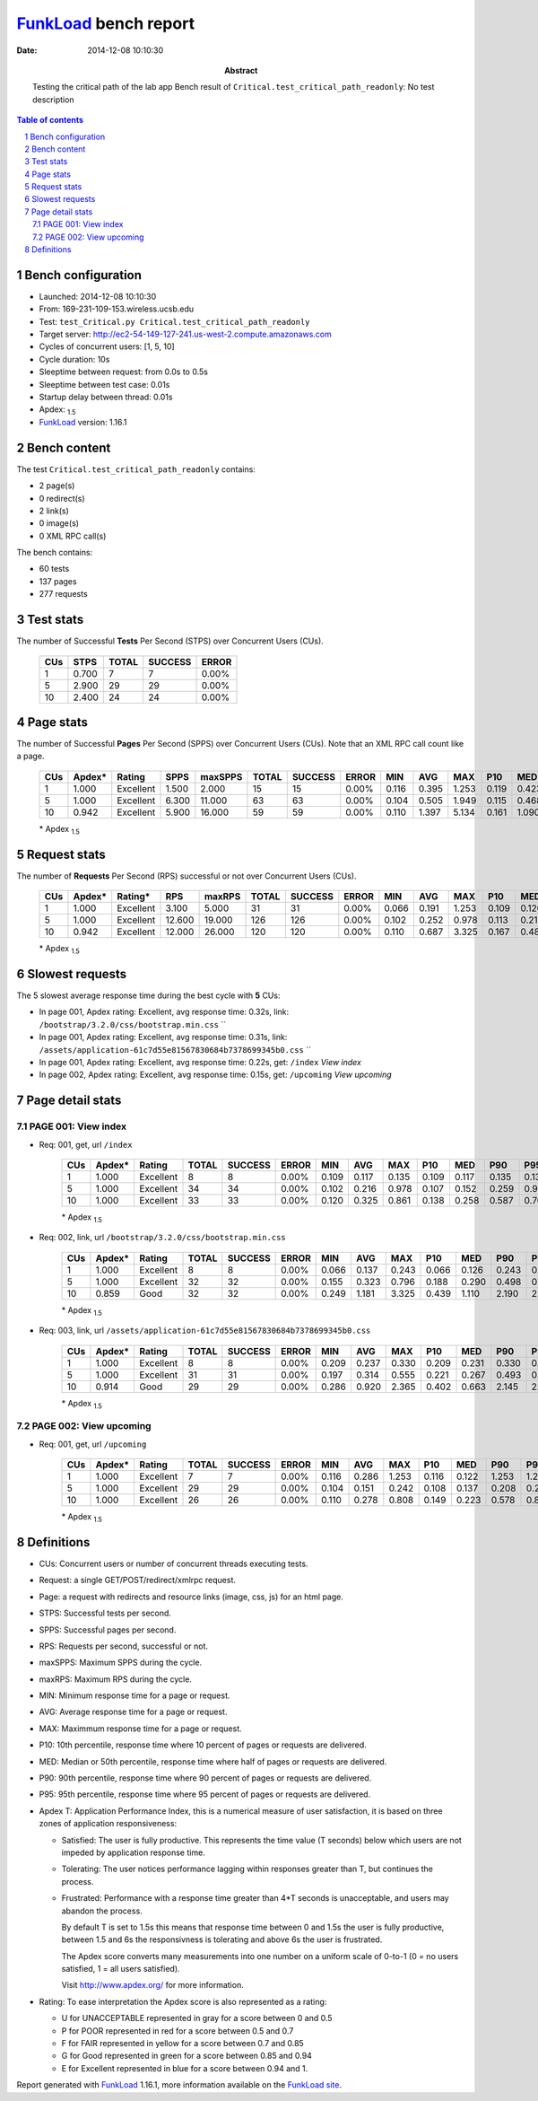 ======================
FunkLoad_ bench report
======================


:date: 2014-12-08 10:10:30
:abstract: Testing the critical path of the lab app
           Bench result of ``Critical.test_critical_path_readonly``: 
           No test description

.. _FunkLoad: http://funkload.nuxeo.org/
.. sectnum::    :depth: 2
.. contents:: Table of contents
.. |APDEXT| replace:: \ :sub:`1.5`

Bench configuration
-------------------

* Launched: 2014-12-08 10:10:30
* From: 169-231-109-153.wireless.ucsb.edu
* Test: ``test_Critical.py Critical.test_critical_path_readonly``
* Target server: http://ec2-54-149-127-241.us-west-2.compute.amazonaws.com
* Cycles of concurrent users: [1, 5, 10]
* Cycle duration: 10s
* Sleeptime between request: from 0.0s to 0.5s
* Sleeptime between test case: 0.01s
* Startup delay between thread: 0.01s
* Apdex: |APDEXT|
* FunkLoad_ version: 1.16.1


Bench content
-------------

The test ``Critical.test_critical_path_readonly`` contains: 

* 2 page(s)
* 0 redirect(s)
* 2 link(s)
* 0 image(s)
* 0 XML RPC call(s)

The bench contains:

* 60 tests
* 137 pages
* 277 requests


Test stats
----------

The number of Successful **Tests** Per Second (STPS) over Concurrent Users (CUs).

 .. image:: tests.png

 ================== ================== ================== ================== ==================
                CUs               STPS              TOTAL            SUCCESS              ERROR
 ================== ================== ================== ================== ==================
                  1              0.700                  7                  7             0.00%
                  5              2.900                 29                 29             0.00%
                 10              2.400                 24                 24             0.00%
 ================== ================== ================== ================== ==================



Page stats
----------

The number of Successful **Pages** Per Second (SPPS) over Concurrent Users (CUs).
Note that an XML RPC call count like a page.

 .. image:: pages_spps.png
 .. image:: pages.png

 ================== ================== ================== ================== ================== ================== ================== ================== ================== ================== ================== ================== ================== ================== ==================
                CUs             Apdex*             Rating               SPPS            maxSPPS              TOTAL            SUCCESS              ERROR                MIN                AVG                MAX                P10                MED                P90                P95
 ================== ================== ================== ================== ================== ================== ================== ================== ================== ================== ================== ================== ================== ================== ==================
                  1              1.000          Excellent              1.500              2.000                 15                 15             0.00%              0.116              0.395              1.253              0.119              0.423              0.577              1.253
                  5              1.000          Excellent              6.300             11.000                 63                 63             0.00%              0.104              0.505              1.949              0.115              0.468              1.074              1.354
                 10              0.942          Excellent              5.900             16.000                 59                 59             0.00%              0.110              1.397              5.134              0.161              1.090              3.291              3.590
 ================== ================== ================== ================== ================== ================== ================== ================== ================== ================== ================== ================== ================== ================== ==================

 \* Apdex |APDEXT|

Request stats
-------------

The number of **Requests** Per Second (RPS) successful or not over Concurrent Users (CUs).

 .. image:: requests_rps.png
 .. image:: requests.png

 ================== ================== ================== ================== ================== ================== ================== ================== ================== ================== ================== ================== ================== ================== ==================
                CUs             Apdex*            Rating*                RPS             maxRPS              TOTAL            SUCCESS              ERROR                MIN                AVG                MAX                P10                MED                P90                P95
 ================== ================== ================== ================== ================== ================== ================== ================== ================== ================== ================== ================== ================== ================== ==================
                  1              1.000          Excellent              3.100              5.000                 31                 31             0.00%              0.066              0.191              1.253              0.109              0.126              0.234              0.330
                  5              1.000          Excellent             12.600             19.000                126                126             0.00%              0.102              0.252              0.978              0.113              0.213              0.483              0.555
                 10              0.942          Excellent             12.000             26.000                120                120             0.00%              0.110              0.687              3.325              0.167              0.486              1.849              2.186
 ================== ================== ================== ================== ================== ================== ================== ================== ================== ================== ================== ================== ================== ================== ==================

 \* Apdex |APDEXT|

Slowest requests
----------------

The 5 slowest average response time during the best cycle with **5** CUs:

* In page 001, Apdex rating: Excellent, avg response time: 0.32s, link: ``/bootstrap/3.2.0/css/bootstrap.min.css``
  ``
* In page 001, Apdex rating: Excellent, avg response time: 0.31s, link: ``/assets/application-61c7d55e81567830684b7378699345b0.css``
  ``
* In page 001, Apdex rating: Excellent, avg response time: 0.22s, get: ``/index``
  `View index`
* In page 002, Apdex rating: Excellent, avg response time: 0.15s, get: ``/upcoming``
  `View upcoming`

Page detail stats
-----------------


PAGE 001: View index
~~~~~~~~~~~~~~~~~~~~

* Req: 001, get, url ``/index``

     .. image:: request_001.001.png

     ================== ================== ================== ================== ================== ================== ================== ================== ================== ================== ================== ================== ==================
                    CUs             Apdex*             Rating              TOTAL            SUCCESS              ERROR                MIN                AVG                MAX                P10                MED                P90                P95
     ================== ================== ================== ================== ================== ================== ================== ================== ================== ================== ================== ================== ==================
                      1              1.000          Excellent                  8                  8             0.00%              0.109              0.117              0.135              0.109              0.117              0.135              0.135
                      5              1.000          Excellent                 34                 34             0.00%              0.102              0.216              0.978              0.107              0.152              0.259              0.915
                     10              1.000          Excellent                 33                 33             0.00%              0.120              0.325              0.861              0.138              0.258              0.587              0.702
     ================== ================== ================== ================== ================== ================== ================== ================== ================== ================== ================== ================== ==================

     \* Apdex |APDEXT|
* Req: 002, link, url ``/bootstrap/3.2.0/css/bootstrap.min.css``

     .. image:: request_001.002.png

     ================== ================== ================== ================== ================== ================== ================== ================== ================== ================== ================== ================== ==================
                    CUs             Apdex*             Rating              TOTAL            SUCCESS              ERROR                MIN                AVG                MAX                P10                MED                P90                P95
     ================== ================== ================== ================== ================== ================== ================== ================== ================== ================== ================== ================== ==================
                      1              1.000          Excellent                  8                  8             0.00%              0.066              0.137              0.243              0.066              0.126              0.243              0.243
                      5              1.000          Excellent                 32                 32             0.00%              0.155              0.323              0.796              0.188              0.290              0.498              0.684
                     10              0.859               Good                 32                 32             0.00%              0.249              1.181              3.325              0.439              1.110              2.190              2.297
     ================== ================== ================== ================== ================== ================== ================== ================== ================== ================== ================== ================== ==================

     \* Apdex |APDEXT|
* Req: 003, link, url ``/assets/application-61c7d55e81567830684b7378699345b0.css``

     .. image:: request_001.003.png

     ================== ================== ================== ================== ================== ================== ================== ================== ================== ================== ================== ================== ==================
                    CUs             Apdex*             Rating              TOTAL            SUCCESS              ERROR                MIN                AVG                MAX                P10                MED                P90                P95
     ================== ================== ================== ================== ================== ================== ================== ================== ================== ================== ================== ================== ==================
                      1              1.000          Excellent                  8                  8             0.00%              0.209              0.237              0.330              0.209              0.231              0.330              0.330
                      5              1.000          Excellent                 31                 31             0.00%              0.197              0.314              0.555              0.221              0.267              0.493              0.551
                     10              0.914               Good                 29                 29             0.00%              0.286              0.920              2.365              0.402              0.663              2.145              2.186
     ================== ================== ================== ================== ================== ================== ================== ================== ================== ================== ================== ================== ==================

     \* Apdex |APDEXT|

PAGE 002: View upcoming
~~~~~~~~~~~~~~~~~~~~~~~

* Req: 001, get, url ``/upcoming``

     .. image:: request_002.001.png

     ================== ================== ================== ================== ================== ================== ================== ================== ================== ================== ================== ================== ==================
                    CUs             Apdex*             Rating              TOTAL            SUCCESS              ERROR                MIN                AVG                MAX                P10                MED                P90                P95
     ================== ================== ================== ================== ================== ================== ================== ================== ================== ================== ================== ================== ==================
                      1              1.000          Excellent                  7                  7             0.00%              0.116              0.286              1.253              0.116              0.122              1.253              1.253
                      5              1.000          Excellent                 29                 29             0.00%              0.104              0.151              0.242              0.108              0.137              0.208              0.216
                     10              1.000          Excellent                 26                 26             0.00%              0.110              0.278              0.808              0.149              0.223              0.578              0.806
     ================== ================== ================== ================== ================== ================== ================== ================== ================== ================== ================== ================== ==================

     \* Apdex |APDEXT|

Definitions
-----------

* CUs: Concurrent users or number of concurrent threads executing tests.
* Request: a single GET/POST/redirect/xmlrpc request.
* Page: a request with redirects and resource links (image, css, js) for an html page.
* STPS: Successful tests per second.
* SPPS: Successful pages per second.
* RPS: Requests per second, successful or not.
* maxSPPS: Maximum SPPS during the cycle.
* maxRPS: Maximum RPS during the cycle.
* MIN: Minimum response time for a page or request.
* AVG: Average response time for a page or request.
* MAX: Maximmum response time for a page or request.
* P10: 10th percentile, response time where 10 percent of pages or requests are delivered.
* MED: Median or 50th percentile, response time where half of pages or requests are delivered.
* P90: 90th percentile, response time where 90 percent of pages or requests are delivered.
* P95: 95th percentile, response time where 95 percent of pages or requests are delivered.
* Apdex T: Application Performance Index, 
  this is a numerical measure of user satisfaction, it is based
  on three zones of application responsiveness:

  - Satisfied: The user is fully productive. This represents the
    time value (T seconds) below which users are not impeded by
    application response time.

  - Tolerating: The user notices performance lagging within
    responses greater than T, but continues the process.

  - Frustrated: Performance with a response time greater than 4*T
    seconds is unacceptable, and users may abandon the process.

    By default T is set to 1.5s this means that response time between 0
    and 1.5s the user is fully productive, between 1.5 and 6s the
    responsivness is tolerating and above 6s the user is frustrated.

    The Apdex score converts many measurements into one number on a
    uniform scale of 0-to-1 (0 = no users satisfied, 1 = all users
    satisfied).

    Visit http://www.apdex.org/ for more information.
* Rating: To ease interpretation the Apdex
  score is also represented as a rating:

  - U for UNACCEPTABLE represented in gray for a score between 0 and 0.5 

  - P for POOR represented in red for a score between 0.5 and 0.7

  - F for FAIR represented in yellow for a score between 0.7 and 0.85

  - G for Good represented in green for a score between 0.85 and 0.94

  - E for Excellent represented in blue for a score between 0.94 and 1.

Report generated with FunkLoad_ 1.16.1, more information available on the `FunkLoad site <http://funkload.nuxeo.org/#benching>`_.